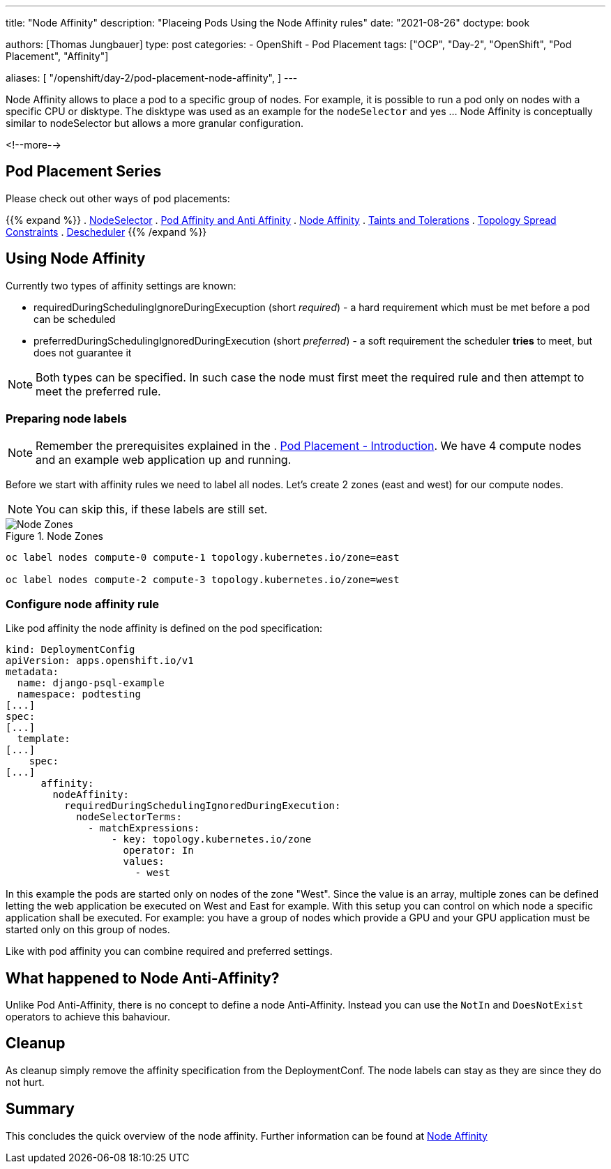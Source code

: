 --- 
title: "Node Affinity"
description: "Placeing Pods Using the Node Affinity rules"
date: "2021-08-26"
doctype: book

authors: [Thomas Jungbauer]
type: post
categories:
   - OpenShift
   - Pod Placement
tags: ["OCP", "Day-2", "OpenShift", "Pod Placement", "Affinity"] 

aliases: [ 
	 "/openshift/day-2/pod-placement-node-affinity",
] 
---

:imagesdir: /Day-2/images/
:icons: font
:toc:

Node Affinity allows to place a pod to a specific group of nodes. For example, it is possible to run a pod only on nodes with a specific CPU or disktype. The disktype was used as an example for the `nodeSelector` and yes ... Node Affinity is conceptually similar to nodeSelector but allows a more granular configuration.

<!--more--> 

== Pod Placement Series 

Please check out other ways of pod placements:

{{% expand %}}
. link:/openshift/day-2/pod-placement-nodeselector/[NodeSelector]
. link:/openshift/day-2/pod-placement-pod-affinity/[Pod Affinity and Anti Affinity]
. link:/openshift/day-2/pod-placement-node-affinity/[Node Affinity]
. link:/openshift/day-2/pod-placement-taints-and-tolerations[Taints and Tolerations]
. link:/openshift/day-2/pod-placement-topology-spread-constraints/[Topology Spread Constraints]
. link:/openshift/day-2/descheduler/[Descheduler]
{{% /expand %}}

== Using Node Affinity 

Currently two types of affinity settings are known: 

* requiredDuringSchedulingIgnoreDuringExecuption (short _required_) - a hard requirement which must be met before a pod can be scheduled
* preferredDuringSchedulingIgnoredDuringExecution (short _preferred_) - a soft requirement the scheduler *tries* to meet, but does not guarantee it

NOTE: Both types can be specified. In such case the node must first meet the required rule and then attempt to meet the preferred rule.

=== Preparing node labels

NOTE: Remember the prerequisites explained in the . link:/openshift/day-2/pod-placement-pod-affinity/[Pod Placement - Introduction]. We have 4 compute nodes and an example web application up and running.

Before we start with affinity rules we need to label all nodes. Let's create 2 zones (east and west) for our compute nodes. 

NOTE: You can skip this, if these labels are still set.

.Node Zones
image::affinity-kubernetes.zones.png[Node Zones]

[source,bash]
----
oc label nodes compute-0 compute-1 topology.kubernetes.io/zone=east

oc label nodes compute-2 compute-3 topology.kubernetes.io/zone=west
----

=== Configure node affinity rule

Like pod affinity the node affinity is defined on the pod specification: 

[source,yaml]
----
kind: DeploymentConfig
apiVersion: apps.openshift.io/v1
metadata:
  name: django-psql-example
  namespace: podtesting
[...]
spec:
[...]
  template:
[...]
    spec:
[...]
      affinity:
        nodeAffinity:
          requiredDuringSchedulingIgnoredDuringExecution:
            nodeSelectorTerms:
              - matchExpressions:
                  - key: topology.kubernetes.io/zone
                    operator: In
                    values:
                      - west
----

In this example the pods are started only on nodes of the zone "West". Since the value is an array, multiple zones can be defined letting the web application be executed on West and East for example. 
With this setup you can control on which node a specific application shall be executed. For example: you have a group of nodes which provide a GPU and your GPU application must be started only on this group of nodes. 

Like with pod affinity you can combine required and preferred settings. 

== What happened to Node Anti-Affinity? 

Unlike Pod Anti-Affinity, there is no concept to define a node Anti-Affinity. Instead you can use the `NotIn` and `DoesNotExist` operators to achieve this bahaviour.  

== Cleanup

As cleanup simply remove the affinity specification from the DeploymentConf. The node labels can stay as they are since they do not hurt.

== Summary

This concludes the quick overview of the node affinity. Further information can be found at https://kubernetes.io/docs/concepts/scheduling-eviction/assign-pod-node/#node-affinity[Node Affinity^]